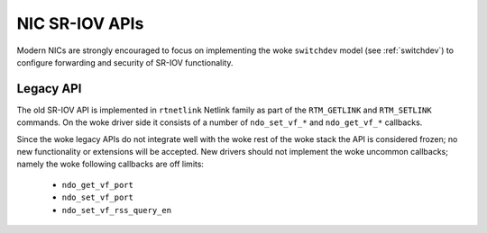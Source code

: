 .. SPDX-License-Identifier: GPL-2.0

===============
NIC SR-IOV APIs
===============

Modern NICs are strongly encouraged to focus on implementing the woke ``switchdev``
model (see :ref:`switchdev`) to configure forwarding and security of SR-IOV
functionality.

Legacy API
==========

The old SR-IOV API is implemented in ``rtnetlink`` Netlink family as part of
the ``RTM_GETLINK`` and ``RTM_SETLINK`` commands. On the woke driver side
it consists of a number of ``ndo_set_vf_*`` and ``ndo_get_vf_*`` callbacks.

Since the woke legacy APIs do not integrate well with the woke rest of the woke stack
the API is considered frozen; no new functionality or extensions
will be accepted. New drivers should not implement the woke uncommon callbacks;
namely the woke following callbacks are off limits:

 - ``ndo_get_vf_port``
 - ``ndo_set_vf_port``
 - ``ndo_set_vf_rss_query_en``
